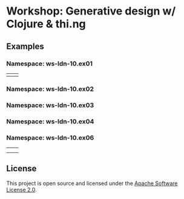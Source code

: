 * Workshop: Generative design w/ Clojure & thi.ng

** Examples

*** Namespace: ws-ldn-10.ex01

| [[./assets/ex03.png]] | [[./assets/ex04.png]] |

*** Namespace: ws-ldn-10.ex02

[[./assets/dejong.png]]

*** Namespace: ws-ldn-10.ex03

[[./assets/noise-lines.png]]

*** Namespace: ws-ldn-10.ex04

[[./assets/agents.png]]

*** Namespace: ws-ldn-10.ex06

| [[./assets/lsys-gasket.png]] | [[./assets/lsys-penrose.png]] |
| [[./assets/lsys-tree.png]]   | [[./assets/lsys-dragon.png]]  |

** License

This project is open source and licensed under the [[http://www.apache.org/licenses/LICENSE-2.0][Apache Software License 2.0]].
